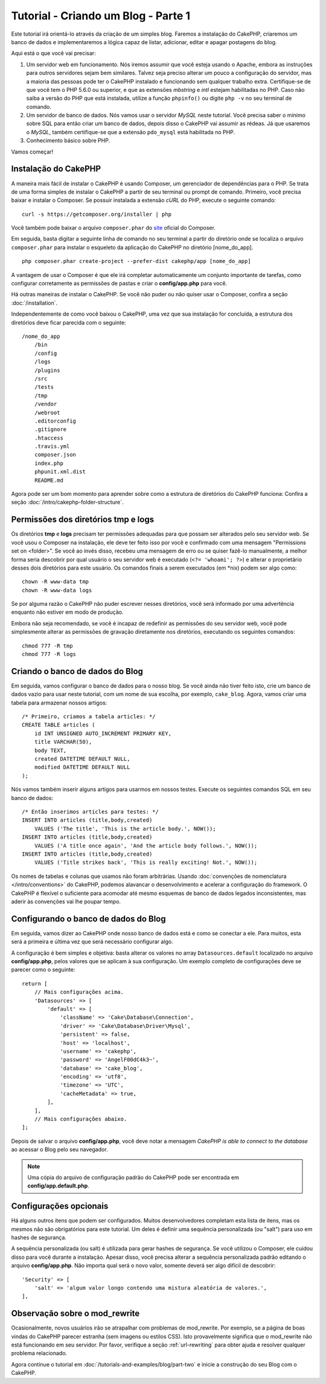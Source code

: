 Tutorial - Criando um Blog - Parte 1
####################################

Este tutorial irá orientá-lo através da criação de um simples blog.
Faremos a instalação do CakePHP, criaremos um banco de dados e implementaremos a
lógica capaz de listar, adicionar, editar e apagar postagens do blog.

Aqui está o que você vai precisar:

#. Um servidor web em funcionamento. Nós iremos assumir que você esteja usando
   o Apache, embora as instruções para outros servidores sejam bem similares.
   Talvez seja preciso alterar um pouco a configuração do servidor, mas a
   maioria das pessoas pode ter o CakePHP instalado e funcionando sem qualquer
   trabalho extra. Certifique-se de que você tem o PHP 5.6.0 ou superior,
   e que as extensões *mbstring* e *intl* estejam habilitadas no PHP.
   Caso não saiba a versão do PHP que está instalada, utilize a função
   ``phpinfo()`` ou digite ``php -v`` no seu terminal de comando.

#. Um servidor de banco de dados. Nós vamos usar o servidor *MySQL* neste
   tutorial. Você precisa saber o mínimo sobre SQL para então criar um banco de
   dados, depois disso o CakePHP vai assumir as rédeas. Já que usaremos
   o *MySQL*, também certifique-se que a extensão ``pdo_mysql`` está
   habilitada no PHP.

#. Conhecimento básico sobre PHP.

Vamos começar!

Instalação do CakePHP
=====================

A maneira mais fácil de instalar o CakePHP é usando Composer, um gerenciador
de dependências para o PHP. Se trata de uma forma simples de instalar o
CakePHP a partir de seu terminal ou prompt de comando. Primeiro, você
precisa baixar e instalar o Composer. Se possuir instalada a extensão *cURL*
do PHP, execute o seguinte comando::

    curl -s https://getcomposer.org/installer | php

Você também pode baixar o arquivo ``composer.phar`` do
`site <https://getcomposer.org/download/>`_ oficial do Composer.

Em seguida, basta digitar a seguinte linha de comando no seu terminal a partir
do diretório onde se localiza o arquivo ``composer.phar`` para instalar o
esqueleto da aplicação do CakePHP no diretório [nome_do_app]. ::

    php composer.phar create-project --prefer-dist cakephp/app [nome_do_app]

A vantagem de usar o Composer é que ele irá completar automaticamente um conjunto
importante de tarefas, como configurar corretamente as permissões de pastas
e criar o **config/app.php** para você.

Há outras maneiras de instalar o CakePHP. Se você não puder ou não quiser usar
o Composer, confira a seção :doc:`/installation`.

Independentemente de como você baixou o CakePHP, uma vez que sua instalação
for concluída, a estrutura dos diretórios deve ficar parecida com o seguinte::

    /nome_do_app
        /bin
        /config
        /logs
        /plugins
        /src
        /tests
        /tmp
        /vendor
        /webroot
        .editorconfig
        .gitignore
        .htaccess
        .travis.yml
        composer.json
        index.php
        phpunit.xml.dist
        README.md

Agora pode ser um bom momento para aprender sobre como a estrutura de diretórios
do CakePHP funciona: Confira a seção :doc:`/intro/cakephp-folder-structure`.

Permissões dos diretórios tmp e logs
====================================

Os diretórios **tmp** e **logs** precisam ter permissões adequadas para que
possam ser alterados pelo seu servidor web. Se você usou o Composer na
instalação, ele deve ter feito isso por você e confirmado com uma mensagem
"Permissions set on <folder>". Se você ao invés disso, recebeu uma mensagem de
erro ou se quiser fazê-lo manualmente, a melhor forma seria descobrir por qual
usuário o seu servidor web é executado (``<?= 'whoami'; ?>``) e alterar o
proprietário desses dois diretórios para este usuário.
Os comandos finais a serem executados (em \*nix) podem ser algo como::

    chown -R www-data tmp
    chown -R www-data logs

Se por alguma razão o CakePHP não puder escrever nesses diretórios, você será
informado por uma advertência enquanto não estiver em modo de produção.

Embora não seja recomendado, se você é incapaz de redefinir as permissões
do seu servidor web, você pode simplesmente alterar as permissões de gravação
diretamente nos diretórios, executando os seguintes comandos::

    chmod 777 -R tmp
    chmod 777 -R logs

Criando o banco de dados do Blog
================================

Em seguida, vamos configurar o banco de dados para o nosso blog. Se você
ainda não tiver feito isto, crie um banco de dados vazio para usar
neste tutorial, com um nome de sua escolha, por exemplo, ``cake_blog``.
Agora, vamos criar uma tabela para armazenar nossos artigos::

    /* Primeiro, criamos a tabela articles: */
    CREATE TABLE articles (
        id INT UNSIGNED AUTO_INCREMENT PRIMARY KEY,
        title VARCHAR(50),
        body TEXT,
        created DATETIME DEFAULT NULL,
        modified DATETIME DEFAULT NULL
    );

Nós vamos também inserir alguns artigos para usarmos em nossos testes.
Execute os seguintes comandos SQL em seu banco de dados::

    /* Então inserimos articles para testes: */
    INSERT INTO articles (title,body,created)
        VALUES ('The title', 'This is the article body.', NOW());
    INSERT INTO articles (title,body,created)
        VALUES ('A title once again', 'And the article body follows.', NOW());
    INSERT INTO articles (title,body,created)
        VALUES ('Title strikes back', 'This is really exciting! Not.', NOW());

Os nomes de tabelas e colunas que usamos não foram arbitrárias. Usando
:doc:`convenções de nomenclatura </intro/conventions>` do CakePHP, podemos
alavancar o desenvolvimento e acelerar a configuração do framework. O CakePHP
é flexível o suficiente para acomodar até mesmo esquemas de banco de dados
legados inconsistentes, mas aderir às convenções vai lhe poupar tempo.

Configurando o banco de dados do Blog
=====================================

Em seguida, vamos dizer ao CakePHP onde nosso banco de dados está e como se
conectar a ele. Para muitos, esta será a primeira e última vez que será
necessário configurar algo.

A configuração é bem simples e objetiva: basta alterar os valores no array
``Datasources.default`` localizado no arquivo **config/app.php**, pelos valores
que se aplicam à sua configuração. Um exemplo completo de configurações deve
se parecer como o seguinte::

    return [
        // Mais configurações acima.
        'Datasources' => [
            'default' => [
                'className' => 'Cake\Database\Connection',
                'driver' => 'Cake\Database\Driver\Mysql',
                'persistent' => false,
                'host' => 'localhost',
                'username' => 'cakephp',
                'password' => 'AngelF00dC4k3~',
                'database' => 'cake_blog',
                'encoding' => 'utf8',
                'timezone' => 'UTC',
                'cacheMetadata' => true,
            ],
        ],
        // Mais configurações abaixo.
    ];

Depois de salvar o arquivo **config/app.php**, você deve notar a
mensagem *CakePHP is able to connect to the database* ao acessar o Blog pelo
seu navegador.

.. note::
    Uma cópia do arquivo de configuração padrão do CakePHP pode ser encontrada
    em **config/app.default.php**.

Configurações opcionais
=======================

Há alguns outros itens que podem ser configurados. Muitos desenvolvedores
completam esta lista de itens, mas os mesmos não são obrigatórios para este
tutorial. Um deles é definir uma sequência personalizada (ou "salt") para uso em
hashes de segurança.

A sequência personalizada (ou salt) é utilizada para gerar hashes de segurança.
Se você utilizou o Composer, ele cuidou disso para você durante a instalação.
Apesar disso, você precisa alterar a sequência personalizada padrão editando
o arquivo **config/app.php**. Não importa qual será o novo valor, somente deverá ser
algo difícil de descobrir::

    'Security' => [
        'salt' => 'algum valor longo contendo uma mistura aleatória de valores.',
    ],

Observação sobre o mod_rewrite
==============================

Ocasionalmente, novos usuários irão se atrapalhar com problemas de mod_rewrite.
Por exemplo, se a página de boas vindas do CakePHP parecer estranha (sem
imagens ou estilos CSS). Isto provavelmente significa que o mod_rewrite não está
funcionando em seu servidor. Por favor, verifique a seção
:ref:`url-rewriting` para obter ajuda e resolver qualquer problema relacionado.

Agora continue o tutorial em :doc:`/tutorials-and-examples/blog/part-two` e
inicie a construção do seu Blog com o CakePHP.

.. meta::
    :title lang=pt: Tutorial - Criando um Blog
    :keywords lang=pt: tutorial, guide, blog
